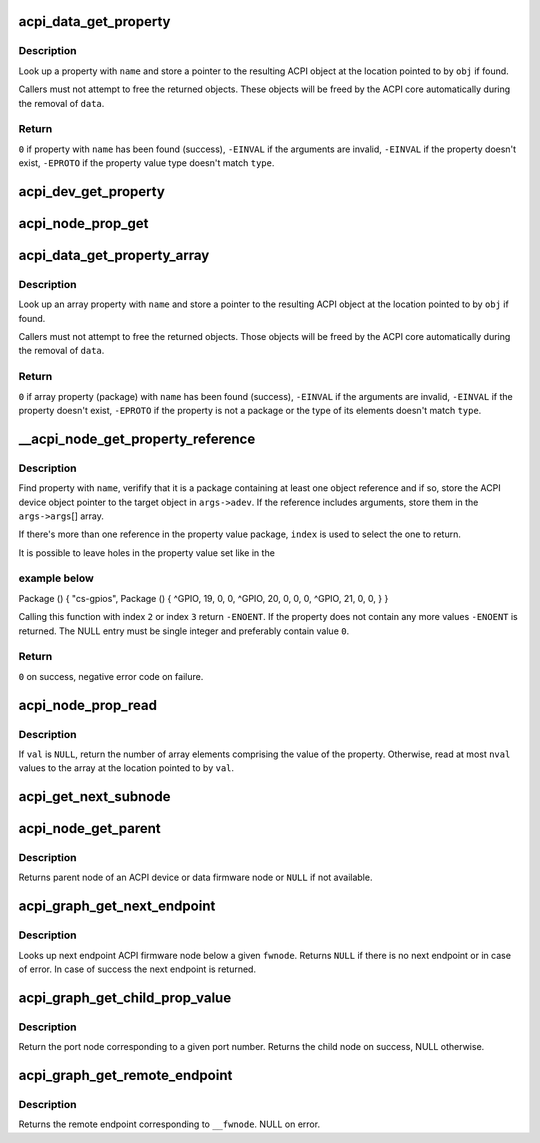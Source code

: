 .. -*- coding: utf-8; mode: rst -*-
.. src-file: drivers/acpi/property.c

.. _`acpi_data_get_property`:

acpi_data_get_property
======================

.. c:function:: int acpi_data_get_property(const struct acpi_device_data *data, const char *name, acpi_object_type type, const union acpi_object **obj)

    return an ACPI property with given name

    :param data:
        ACPI device deta object to get the property from
    :type data: const struct acpi_device_data \*

    :param name:
        Name of the property
    :type name: const char \*

    :param type:
        Expected property type
    :type type: acpi_object_type

    :param obj:
        Location to store the property value (if not \ ``NULL``\ )
    :type obj: const union acpi_object \*\*

.. _`acpi_data_get_property.description`:

Description
-----------

Look up a property with \ ``name``\  and store a pointer to the resulting ACPI
object at the location pointed to by \ ``obj``\  if found.

Callers must not attempt to free the returned objects.  These objects will be
freed by the ACPI core automatically during the removal of \ ``data``\ .

.. _`acpi_data_get_property.return`:

Return
------

\ ``0``\  if property with \ ``name``\  has been found (success),
\ ``-EINVAL``\  if the arguments are invalid,
\ ``-EINVAL``\  if the property doesn't exist,
\ ``-EPROTO``\  if the property value type doesn't match \ ``type``\ .

.. _`acpi_dev_get_property`:

acpi_dev_get_property
=====================

.. c:function:: int acpi_dev_get_property(const struct acpi_device *adev, const char *name, acpi_object_type type, const union acpi_object **obj)

    return an ACPI property with given name.

    :param adev:
        ACPI device to get the property from.
    :type adev: const struct acpi_device \*

    :param name:
        Name of the property.
    :type name: const char \*

    :param type:
        Expected property type.
    :type type: acpi_object_type

    :param obj:
        Location to store the property value (if not \ ``NULL``\ ).
    :type obj: const union acpi_object \*\*

.. _`acpi_node_prop_get`:

acpi_node_prop_get
==================

.. c:function:: int acpi_node_prop_get(const struct fwnode_handle *fwnode, const char *propname, void **valptr)

    return an ACPI property with given name.

    :param fwnode:
        Firmware node to get the property from.
    :type fwnode: const struct fwnode_handle \*

    :param propname:
        Name of the property.
    :type propname: const char \*

    :param valptr:
        Location to store a pointer to the property value (if not \ ``NULL``\ ).
    :type valptr: void \*\*

.. _`acpi_data_get_property_array`:

acpi_data_get_property_array
============================

.. c:function:: int acpi_data_get_property_array(const struct acpi_device_data *data, const char *name, acpi_object_type type, const union acpi_object **obj)

    return an ACPI array property with given name

    :param data:
        *undescribed*
    :type data: const struct acpi_device_data \*

    :param name:
        Name of the property
    :type name: const char \*

    :param type:
        Expected type of array elements
    :type type: acpi_object_type

    :param obj:
        Location to store a pointer to the property value (if not NULL)
    :type obj: const union acpi_object \*\*

.. _`acpi_data_get_property_array.description`:

Description
-----------

Look up an array property with \ ``name``\  and store a pointer to the resulting
ACPI object at the location pointed to by \ ``obj``\  if found.

Callers must not attempt to free the returned objects.  Those objects will be
freed by the ACPI core automatically during the removal of \ ``data``\ .

.. _`acpi_data_get_property_array.return`:

Return
------

\ ``0``\  if array property (package) with \ ``name``\  has been found (success),
\ ``-EINVAL``\  if the arguments are invalid,
\ ``-EINVAL``\  if the property doesn't exist,
\ ``-EPROTO``\  if the property is not a package or the type of its elements
doesn't match \ ``type``\ .

.. _`__acpi_node_get_property_reference`:

\__acpi_node_get_property_reference
===================================

.. c:function:: int __acpi_node_get_property_reference(const struct fwnode_handle *fwnode, const char *propname, size_t index, size_t num_args, struct fwnode_reference_args *args)

    returns handle to the referenced object

    :param fwnode:
        Firmware node to get the property from
    :type fwnode: const struct fwnode_handle \*

    :param propname:
        Name of the property
    :type propname: const char \*

    :param index:
        Index of the reference to return
    :type index: size_t

    :param num_args:
        Maximum number of arguments after each reference
    :type num_args: size_t

    :param args:
        Location to store the returned reference with optional arguments
    :type args: struct fwnode_reference_args \*

.. _`__acpi_node_get_property_reference.description`:

Description
-----------

Find property with \ ``name``\ , verifify that it is a package containing at least
one object reference and if so, store the ACPI device object pointer to the
target object in \ ``args->adev``\ .  If the reference includes arguments, store
them in the \ ``args->args``\ [] array.

If there's more than one reference in the property value package, \ ``index``\  is
used to select the one to return.

It is possible to leave holes in the property value set like in the

.. _`__acpi_node_get_property_reference.example-below`:

example below
-------------


Package () {
"cs-gpios",
Package () {
^GPIO, 19, 0, 0,
^GPIO, 20, 0, 0,
0,
^GPIO, 21, 0, 0,
}
}

Calling this function with index \ ``2``\  or index \ ``3``\  return \ ``-ENOENT``\ . If the
property does not contain any more values \ ``-ENOENT``\  is returned. The NULL
entry must be single integer and preferably contain value \ ``0``\ .

.. _`__acpi_node_get_property_reference.return`:

Return
------

\ ``0``\  on success, negative error code on failure.

.. _`acpi_node_prop_read`:

acpi_node_prop_read
===================

.. c:function:: int acpi_node_prop_read(const struct fwnode_handle *fwnode, const char *propname, enum dev_prop_type proptype, void *val, size_t nval)

    retrieve the value of an ACPI property with given name.

    :param fwnode:
        Firmware node to get the property from.
    :type fwnode: const struct fwnode_handle \*

    :param propname:
        Name of the property.
    :type propname: const char \*

    :param proptype:
        Expected property type.
    :type proptype: enum dev_prop_type

    :param val:
        Location to store the property value (if not \ ``NULL``\ ).
    :type val: void \*

    :param nval:
        Size of the array pointed to by \ ``val``\ .
    :type nval: size_t

.. _`acpi_node_prop_read.description`:

Description
-----------

If \ ``val``\  is \ ``NULL``\ , return the number of array elements comprising the value
of the property.  Otherwise, read at most \ ``nval``\  values to the array at the
location pointed to by \ ``val``\ .

.. _`acpi_get_next_subnode`:

acpi_get_next_subnode
=====================

.. c:function:: struct fwnode_handle *acpi_get_next_subnode(const struct fwnode_handle *fwnode, struct fwnode_handle *child)

    Return the next child node handle for a fwnode

    :param fwnode:
        Firmware node to find the next child node for.
    :type fwnode: const struct fwnode_handle \*

    :param child:
        Handle to one of the device's child nodes or a null handle.
    :type child: struct fwnode_handle \*

.. _`acpi_node_get_parent`:

acpi_node_get_parent
====================

.. c:function:: struct fwnode_handle *acpi_node_get_parent(const struct fwnode_handle *fwnode)

    Return parent fwnode of this fwnode

    :param fwnode:
        Firmware node whose parent to get
    :type fwnode: const struct fwnode_handle \*

.. _`acpi_node_get_parent.description`:

Description
-----------

Returns parent node of an ACPI device or data firmware node or \ ``NULL``\  if
not available.

.. _`acpi_graph_get_next_endpoint`:

acpi_graph_get_next_endpoint
============================

.. c:function:: struct fwnode_handle *acpi_graph_get_next_endpoint(const struct fwnode_handle *fwnode, struct fwnode_handle *prev)

    Get next endpoint ACPI firmware node

    :param fwnode:
        Pointer to the parent firmware node
    :type fwnode: const struct fwnode_handle \*

    :param prev:
        Previous endpoint node or \ ``NULL``\  to get the first
    :type prev: struct fwnode_handle \*

.. _`acpi_graph_get_next_endpoint.description`:

Description
-----------

Looks up next endpoint ACPI firmware node below a given \ ``fwnode``\ . Returns
\ ``NULL``\  if there is no next endpoint or in case of error. In case of success
the next endpoint is returned.

.. _`acpi_graph_get_child_prop_value`:

acpi_graph_get_child_prop_value
===============================

.. c:function:: struct fwnode_handle *acpi_graph_get_child_prop_value(const struct fwnode_handle *fwnode, const char *prop_name, unsigned int val)

    Return a child with a given property value

    :param fwnode:
        device fwnode
    :type fwnode: const struct fwnode_handle \*

    :param prop_name:
        The name of the property to look for
    :type prop_name: const char \*

    :param val:
        the desired property value
    :type val: unsigned int

.. _`acpi_graph_get_child_prop_value.description`:

Description
-----------

Return the port node corresponding to a given port number. Returns
the child node on success, NULL otherwise.

.. _`acpi_graph_get_remote_endpoint`:

acpi_graph_get_remote_endpoint
==============================

.. c:function:: struct fwnode_handle *acpi_graph_get_remote_endpoint(const struct fwnode_handle *__fwnode)

    Parses and returns remote end of an endpoint

    :param __fwnode:
        *undescribed*
    :type __fwnode: const struct fwnode_handle \*

.. _`acpi_graph_get_remote_endpoint.description`:

Description
-----------

Returns the remote endpoint corresponding to \ ``__fwnode``\ . NULL on error.

.. This file was automatic generated / don't edit.

